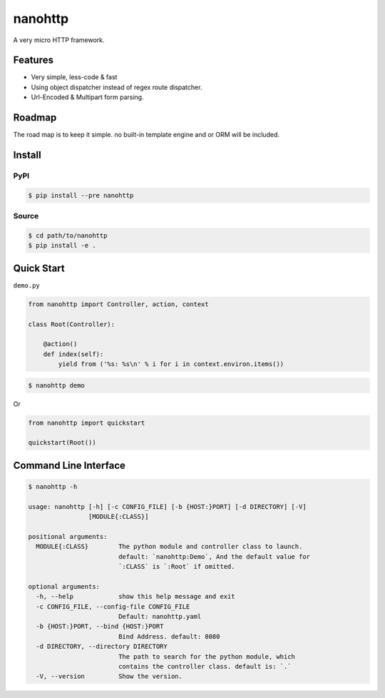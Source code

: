 nanohttp
========

A very micro HTTP framework.

Features
--------

- Very simple, less-code & fast
- Using object dispatcher instead of regex route dispatcher.
- Url-Encoded & Multipart form parsing.

Roadmap
-------

The road map is to keep it simple. no built-in template engine and or ORM will be included.


Install
-------

PyPI
^^^^

..  code-block:: bash

    $ pip install --pre nanohttp


Source
^^^^^^

..  code-block:: bash

    $ cd path/to/nanohttp
    $ pip install -e .


Quick Start
-----------

``demo.py``

..  code-block:: python

    from nanohttp import Controller, action, context
    
    class Root(Controller):
    
        @action()
        def index(self):
            yield from ('%s: %s\n' % i for i in context.environ.items())


..  code-block:: bash
    
    $ nanohttp demo

Or

..  code-block:: python
    
    from nanohttp import quickstart

    quickstart(Root())


Command Line Interface
----------------------

..  code-block:: bash

    $ nanohttp -h

    usage: nanohttp [-h] [-c CONFIG_FILE] [-b {HOST:}PORT] [-d DIRECTORY] [-V]
                    [MODULE{:CLASS}]
    
    positional arguments:
      MODULE{:CLASS}        The python module and controller class to launch.
                            default: `nanohttp:Demo`, And the default value for
                            `:CLASS` is `:Root` if omitted.
    
    optional arguments:
      -h, --help            show this help message and exit
      -c CONFIG_FILE, --config-file CONFIG_FILE
                            Default: nanohttp.yaml
      -b {HOST:}PORT, --bind {HOST:}PORT
                            Bind Address. default: 8080
      -d DIRECTORY, --directory DIRECTORY
                            The path to search for the python module, which
                            contains the controller class. default is: `.`
      -V, --version         Show the version.

